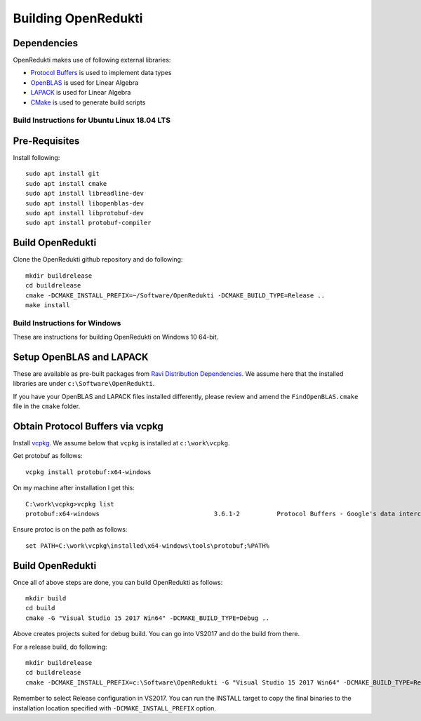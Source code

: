 ====================
Building OpenRedukti
====================

Dependencies
------------

OpenRedukti makes use of following external libraries:

* `Protocol Buffers <https://developers.google.com/protocol-buffers/>`_ is used to implement data types
* `OpenBLAS <http://www.openblas.net/>`_ is used for Linear Algebra
* `LAPACK <http://www.netlib.org/lapack/>`_ is used for Linear Algebra
* `CMake <https://cmake.org/>`_ is used to generate build scripts 

Build Instructions for Ubuntu Linux 18.04 LTS
=============================================

Pre-Requisites
--------------

Install following::

    sudo apt install git
    sudo apt install cmake
    sudo apt install libreadline-dev
    sudo apt install libopenblas-dev
    sudo apt install libprotobuf-dev
    sudo apt install protobuf-compiler

Build OpenRedukti
-----------------

Clone the OpenRedukti github repository and do following:: 

    mkdir buildrelease
    cd buildrelease
    cmake -DCMAKE_INSTALL_PREFIX=~/Software/OpenRedukti -DCMAKE_BUILD_TYPE=Release ..
    make install

Build Instructions for Windows
==============================
These are instructions for building OpenRedukti on Windows 10 64-bit.


Setup OpenBLAS and LAPACK
-------------------------
These are available as pre-built packages from `Ravi Distribution Dependencies <https://github.com/dibyendumajumdar/ravi-external-libs>`_. 
We assume here that the installed libraries are under ``c:\Software\OpenRedukti``. 

If you have your OpenBLAS and LAPACK files installed differently, please review and amend the ``FindOpenBLAS.cmake`` file in the ``cmake`` folder.

Obtain Protocol Buffers via vcpkg
---------------------------------
Install `vcpkg <https://github.com/Microsoft/vcpkg>`_.
We assume below that ``vcpkg`` is installed at ``c:\work\vcpkg``.

Get protobuf as follows::

    vcpkg install protobuf:x64-windows

On my machine after installation I get this::

    C:\work\vcpkg>vcpkg list
    protobuf:x64-windows                               3.6.1-2          Protocol Buffers - Google's data interchange format

Ensure protoc is on the path as follows::

    set PATH=C:\work\vcpkg\installed\x64-windows\tools\protobuf;%PATH%


Build OpenRedukti
-----------------
Once all of above steps are done, you can build OpenRedukti as follows::

	mkdir build
	cd build
	cmake -G "Visual Studio 15 2017 Win64" -DCMAKE_BUILD_TYPE=Debug ..

Above creates projects suited for debug build. You can go into VS2017 and do the build from there.

For a release build, do following::

	mkdir buildrelease
	cd buildrelease
	cmake -DCMAKE_INSTALL_PREFIX=c:\Software\OpenRedukti -G "Visual Studio 15 2017 Win64" -DCMAKE_BUILD_TYPE=Release ..

Remember to select Release configuration in VS2017. You can run the INSTALL target to copy the final binaries to the installation location specified with ``-DCMAKE_INSTALL_PREFIX`` option.


